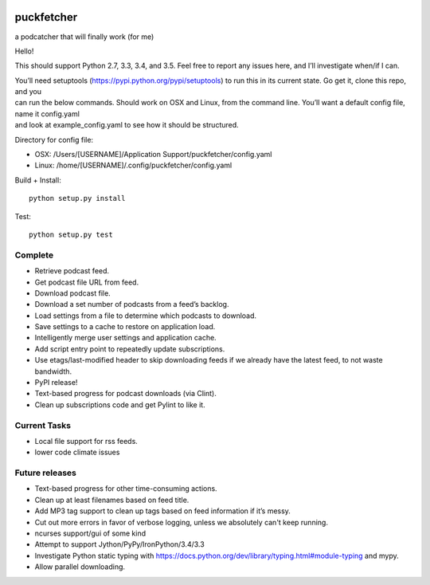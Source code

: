 .. image:: https://badge.waffle.io/andrewmichaud/puckfetcher.png?label=ready&title=Ready 
 :target: https://waffle.io/andrewmichaud/puckfetcher
 :alt: 'Stories in Ready'
puckfetcher
===========

| |BSD3 License|
| |Build Status|
| |Coverage Status|
| |Issue Count|

a podcatcher that will finally work (for me)

Hello!

This should support Python 2.7, 3.3, 3.4, and 3.5. Feel free to report
any issues here, and I’ll investigate when/if I can.

| You’ll need setuptools (https://pypi.python.org/pypi/setuptools) to
  run this in its current state. Go get it, clone this repo, and you
| can run the below commands. Should work on OSX and Linux, from the
  command line. You’ll want a default config file, name it config.yaml
| and look at example\_config.yaml to see how it should be structured.

Directory for config file:

-  OSX: /Users/[USERNAME]/Application Support/puckfetcher/config.yaml
-  Linux: /home/[USERNAME]/.config/puckfetcher/config.yaml

Build + Install:

::

    python setup.py install

Test:

::

    python setup.py test

Complete
--------
-  Retrieve podcast feed.
-  Get podcast file URL from feed.
-  Download podcast file.
-  Download a set number of podcasts from a feed’s backlog.
-  Load settings from a file to determine which podcasts to download.
-  Save settings to a cache to restore on application load.
-  Intelligently merge user settings and application cache.
-  Add script entry point to repeatedly update subscriptions.
-  Use etags/last-modified header to skip downloading feeds if we
   already have the latest feed, to not waste bandwidth.
-  PyPI release!
-  Text-based progress for podcast downloads (via Clint).
-  Clean up subscriptions code and get Pylint to like it.

Current Tasks
-------------
-  Local file support for rss feeds.
-  lower code climate issues

Future releases
---------------
-  Text-based progress for other time-consuming actions.
-  Clean up at least filenames based on feed title.
-  Add MP3 tag support to clean up tags based on feed information if
   it’s messy.
-  Cut out more errors in favor of verbose logging, unless we absolutely can't keep running.
-  ncurses support/gui of some kind
-  Attempt to support Jython/PyPy/IronPython/3.4/3.3
-  Investigate Python static typing with
   https://docs.python.org/dev/library/typing.html#module-typing and mypy.
-  Allow parallel downloading.

.. |BSD3 License| image:: http://img.shields.io/badge/license-BSD3-brightgreen.svg
   :target: https://tldrlegal.com/license/bsd-3-clause-license-%28revised%29
.. |Build Status| image:: https://travis-ci.org/andrewmichaud/puckfetcher.svg?branch=master
   :target: https://travis-ci.org/andrewmichaud/puckfetcher
.. |Coverage Status| image:: https://coveralls.io/repos/andrewmichaud/puckfetcher/badge.svg?branch=master&service=github
   :target: https://coveralls.io/github/andrewmichaud/puckfetcher?branch=master
.. |Issue Count| image:: https://codeclimate.com/github/andrewmichaud/puckfetcher/badges/issue_count.svg
   :target: https://codeclimate.com/github/andrewmichaud/puckfetcher
